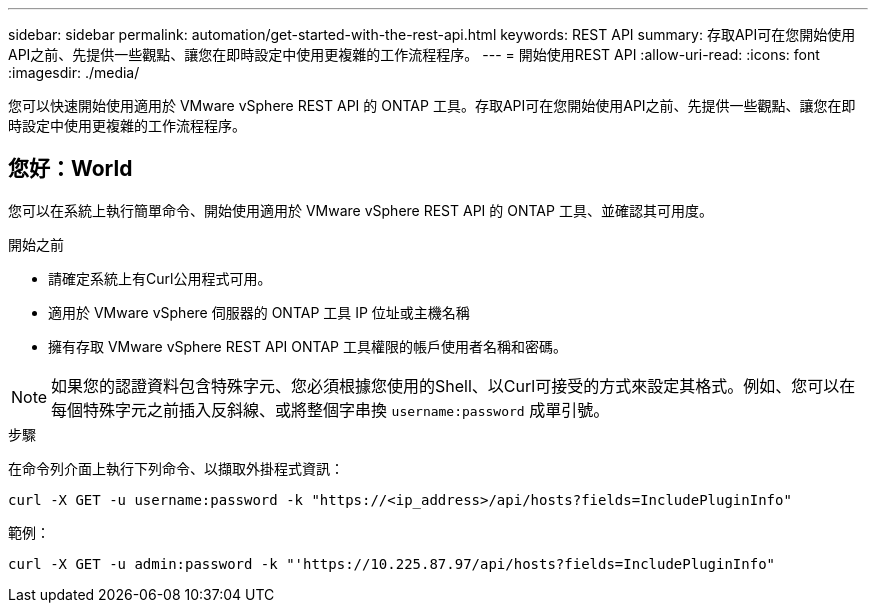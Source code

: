 ---
sidebar: sidebar 
permalink: automation/get-started-with-the-rest-api.html 
keywords: REST API 
summary: 存取API可在您開始使用API之前、先提供一些觀點、讓您在即時設定中使用更複雜的工作流程程序。 
---
= 開始使用REST API
:allow-uri-read: 
:icons: font
:imagesdir: ./media/


[role="lead"]
您可以快速開始使用適用於 VMware vSphere REST API 的 ONTAP 工具。存取API可在您開始使用API之前、先提供一些觀點、讓您在即時設定中使用更複雜的工作流程程序。



== 您好：World

您可以在系統上執行簡單命令、開始使用適用於 VMware vSphere REST API 的 ONTAP 工具、並確認其可用度。

.開始之前
* 請確定系統上有Curl公用程式可用。
* 適用於 VMware vSphere 伺服器的 ONTAP 工具 IP 位址或主機名稱
* 擁有存取 VMware vSphere REST API ONTAP 工具權限的帳戶使用者名稱和密碼。



NOTE: 如果您的認證資料包含特殊字元、您必須根據您使用的Shell、以Curl可接受的方式來設定其格式。例如、您可以在每個特殊字元之前插入反斜線、或將整個字串換 `username:password` 成單引號。

.步驟
在命令列介面上執行下列命令、以擷取外掛程式資訊：

`curl -X GET -u username:password -k "\https://<ip_address>/api/hosts?fields=IncludePluginInfo"`

範例：

`curl -X GET -u admin:password -k "'\https://10.225.87.97/api/hosts?fields=IncludePluginInfo"`
